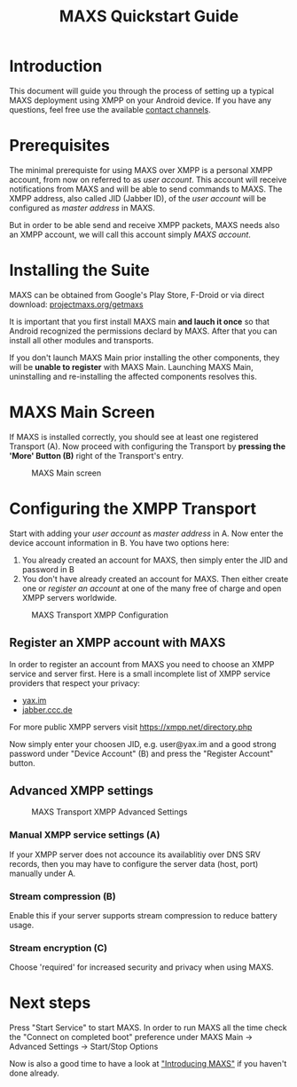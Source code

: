 #+TITLE:        MAXS Quickstart Guide
#+AUTHOR:       Florian Schmaus
#+EMAIL:        flo@geekplace.eu
#+OPTIONS:      author:nil
#+STARTUP:      noindent

* Introduction

This document will guide you through the process of setting up a
typical MAXS deployment using XMPP on your Android device. If you have
any questions, feel free use the available [[http://projectmaxs.org/contact][contact channels]].

* Prerequisites

The minimal prerequiste for using MAXS over XMPP is a personal XMPP
account, from now on referred to as /user account/. This account will
receive notifications from MAXS and will be able to send commands to
MAXS. The XMPP address, also called JID (Jabber ID), of the /user
account/ will be configured as /master address/ in MAXS.

But in order to be able send and receive XMPP packets, MAXS needs also
an XMPP account, we will call this account simply /MAXS account/.

* Installing the Suite

MAXS can be obtained from Google's Play Store, F-Droid or via direct
download: [[http://projectmaxs.org/getmaxs][projectmaxs.org/getmaxs]]

It is important that you first install MAXS main *and lauch it once*
so that Android recognized the permissions declard by MAXS. After that
you can install all other modules and transports.

If you don't launch MAXS Main prior installing the other components,
they will be *unable to register* with MAXS Main. Launching MAXS Main,
uninstalling and re-installing the affected components resolves this.

* MAXS Main Screen

If MAXS is installed correctly, you should see at least one registered
Transport (A). Now proceed with configuring the Transport by *pressing
the 'More' Button (B)* right of the Transport's entry.

#+CAPTION: MAXS Main screen
[[./images/maxs-main_annotated.png]]


* Configuring the XMPP Transport

Start with adding your /user account/ as /master address/ in A. Now
enter the device account information in B. You have two options here:

1. You already created an account for MAXS, then simply enter the JID
   and password in B
2. You don't have already created an account for MAXS. Then either
   create one or [[* Register an XMPP account with MAXS][register an account]] at one of the many free of charge
   and open XMPP servers worldwide.

#+CAPTION: MAXS Transport XMPP Configuration
[[./images/maxs-transport-xmpp_annotated.png]]

** Register an XMPP account with MAXS

In order to register an account from MAXS you need to choose an XMPP
service and server first. Here is a small incomplete list of XMPP
service providers that respect your privacy:

- [[http://yax.im][yax.im]]
- [[http://web.jabber.ccc.de/][jabber.ccc.de]]

For more public XMPP servers visit https://xmpp.net/directory.php

Now simply enter your choosen JID, e.g. user@yax.im and a good strong
password under "Device Account" (B) and press the "Register Account"
button.

** Advanced XMPP settings

#+CAPTION: MAXS Transport XMPP Advanced Settings
[[./images/maxs-transport-xmpp_advanced_settings_annotated.png]]

*** Manual XMPP service settings (A)

If your XMPP server does not accounce its availablitiy over DNS SRV
records, then you may have to configure the server data (host, port)
manually under A.

*** Stream compression (B)

Enable this if your server supports stream compression to reduce
battery usage.

*** Stream encryption (C)

Choose 'required' for increased security and privacy when using MAXS.

* Next steps

Press "Start Service" to start MAXS. In order to run MAXS all the
time check the "Connect on completed boot" preference under MAXS Main
→ Advanced Settings → Start/Stop Options

Now is also a good time to have a look at [[file:introduction.org]["Introducing MAXS"]] if you
haven't done already.
